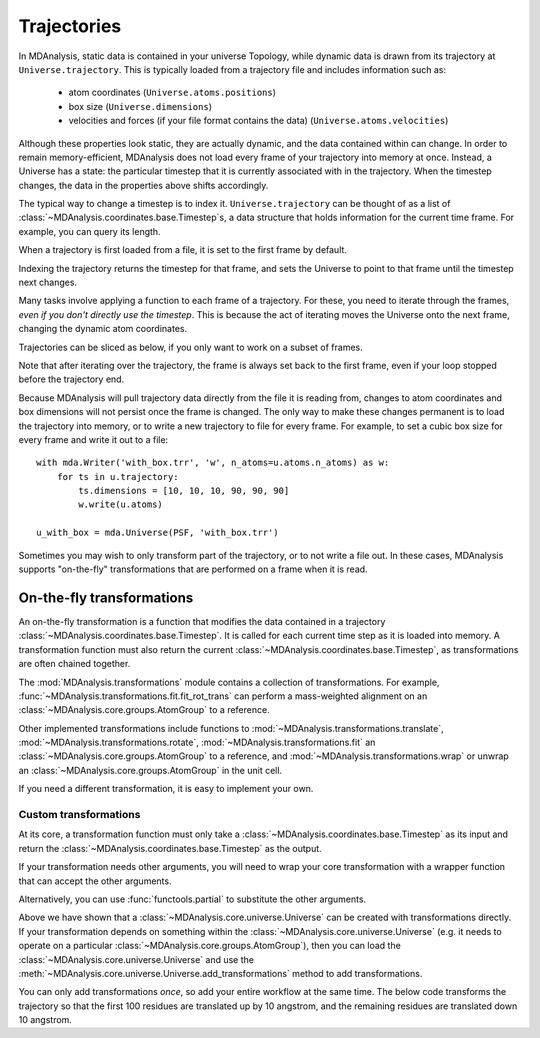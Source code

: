 .. -*- coding: utf-8 -*-

============
Trajectories
============

In MDAnalysis, static data is contained in your universe Topology, while dynamic data is drawn from its trajectory at ``Universe.trajectory``. This is typically loaded from a trajectory file and includes information such as:

    * atom coordinates (``Universe.atoms.positions``)
    * box size (``Universe.dimensions``)
    * velocities and forces (if your file format contains the data) (``Universe.atoms.velocities``)

Although these properties look static, they are actually dynamic, and the data contained within can change.
In order to remain memory-efficient, MDAnalysis does not load every frame of your trajectory into memory at once. Instead, a Universe has a state: the particular timestep that it is currently associated with in the trajectory. When the timestep changes, the data in the properties above shifts accordingly.

The typical way to change a timestep is to index it. ``Universe.trajectory`` can be thought of as a list of :class:`~MDAnalysis.coordinates.base.Timestep`\ s, a data structure that holds information for the current time frame. For example, you can query its length.

.. ipython:: python

    import MDAnalysis as mda
    from MDAnalysis.tests.datafiles import PSF, DCD

    u = mda.Universe(PSF, DCD)
    len(u.trajectory)

When a trajectory is first loaded from a file, it is set to the first frame by default.

.. ipython:: python

    print(u.trajectory.ts, u.trajectory.time)

Indexing the trajectory returns the timestep for that frame, and sets the Universe to point to that frame until the timestep next changes.

.. ipython:: python

    u.trajectory[3]

.. ipython:: python

    print('Time of fourth frame', u.trajectory.time)

Many tasks involve applying a function to each frame of a trajectory. For these, you need to iterate through the frames, *even if you don't directly use the timestep*. This is because the act of iterating moves the Universe onto the next frame, changing the dynamic atom coordinates. 

Trajectories can be sliced as below, if you only want to work on a subset of frames.

.. ipython:: python

    protein = u.select_atoms('protein')
    for ts in u.trajectory[:20:4]:
        # the radius of gyration depends on the changing positions
        rad = protein.radius_of_gyration()
        print('frame={}: radgyr={}'.format(ts.frame, rad))
    
Note that after iterating over the trajectory, the frame is always set back to the first frame, even if your loop stopped before the trajectory end.

.. ipython:: python

    u.trajectory.frame

Because MDAnalysis will pull trajectory data directly from the file it is reading from, changes to atom coordinates and box dimensions will not persist once the frame is changed. The only way to make these changes permanent is to load the trajectory into memory, or to write a new trajectory to file for every frame. For example, to set a cubic box size for every frame and write it out to a file::

    with mda.Writer('with_box.trr', 'w', n_atoms=u.atoms.n_atoms) as w:
        for ts in u.trajectory:
            ts.dimensions = [10, 10, 10, 90, 90, 90]
            w.write(u.atoms)
    
    u_with_box = mda.Universe(PSF, 'with_box.trr')


Sometimes you may wish to only transform part of the trajectory, or to not write a file out. In these cases, MDAnalysis supports "on-the-fly" transformations that are performed on a frame when it is read. 



On-the-fly transformations
==========================

An on-the-fly transformation is a function that modifies the data contained in a trajectory :class:`~MDAnalysis.coordinates.base.Timestep`. It is called for each current time step as it is loaded into memory. A transformation function must also return the current :class:`~MDAnalysis.coordinates.base.Timestep`, as transformations are often chained together.

The :mod:`MDAnalysis.transformations` module contains a collection of transformations. For example, :func:`~MDAnalysis.transformations.fit.fit_rot_trans` can perform a mass-weighted alignment on an :class:`~MDAnalysis.core.groups.AtomGroup` to a reference.

.. ipython:: python

    from MDAnalysis.transformations import fit

    protein = u.select_atoms('protein')
    align_transform = fit.fit_rot_trans(protein, protein, weights='mass')
    u.trajectory.add_transformations(align_transform)

Other implemented transformations include functions to :mod:`~MDAnalysis.transformations.translate`, :mod:`~MDAnalysis.transformations.rotate`, :mod:`~MDAnalysis.transformations.fit` an :class:`~MDAnalysis.core.groups.AtomGroup` to a reference, and :mod:`~MDAnalysis.transformations.wrap` or unwrap an :class:`~MDAnalysis.core.groups.AtomGroup` in the unit cell. 

If you need a different transformation, it is easy to implement your own.

----------------------
Custom transformations
----------------------

At its core, a transformation function must only take a :class:`~MDAnalysis.coordinates.base.Timestep` as its input and return the :class:`~MDAnalysis.coordinates.base.Timestep` as the output.

.. ipython:: python

    def up_by_2(ts):
        """Translates atoms up by 2 angstrom"""
        ts.positions += np.array([0.0, 0.0, 0.2])
        return ts
    
    u = mda.Universe(PSF, DCD, transformations=[up_by_2])


If your transformation needs other arguments, you will need to wrap your core transformation with a wrapper function that can accept the other arguments.

.. ipython:: python

    def up_by_x(x):
        """Translates atoms up by x angstrom"""
        def wrapped(ts):
            """Handles the actual Timestep"""
            ts.positions += np.array([0.0, 0.0, float(x)])
            return ts
        return wrapped
    
    # load Universe with transformations that move it up by 7 angstrom
    u = mda.Universe(PSF, DCD, transformations=[up_by_x(5), up_by_x(2)])

    
Alternatively, you can use :func:`functools.partial` to substitute the other arguments.

.. ipython:: python

    import functools

    def up_by_x(ts, x):
        ts.positions += np.array([0.0, 0.0, float(x)])
        return x
    
    up_by_5 = functools.partial(up_by_x, x=5)
    u = mda.Universe(PSF, DCD, transformations=[up_by_5])

Above we have shown that a :class:`~MDAnalysis.core.universe.Universe` can be created with transformations directly. If your transformation depends on something within the :class:`~MDAnalysis.core.universe.Universe` (e.g. it needs to operate on a particular :class:`~MDAnalysis.core.groups.AtomGroup`), then you can load the :class:`~MDAnalysis.core.universe.Universe` and use the :meth:`~MDAnalysis.core.universe.Universe.add_transformations` method to add transformations.

You can only add transformations *once*, so add your entire workflow at the same time. The below code transforms the trajectory so that the first 100 residues are translated up by 10 angstrom, and the remaining residues are translated down 10 angstrom.

.. ipython:: python

    def ag_up_by_x(ag, x):
        def wrapped(ts):
            ag.positions += np.array([0.0, 0.0, float(x)])
            return ts
        return wrapped

    u = mda.Universe(PSF, DCD)
    res_to_100 = u.residues[:100].atoms
    res_after_100 = u.residues[100:].atoms

    workflow = [ag_up_by_x(res_to_100, 10),
                ag_up_by_x(res_after_100, -10)]
    u.trajectory.add_transformations(*workflow)
    